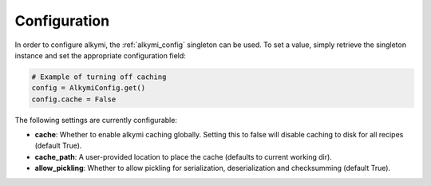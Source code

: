 .. _configuration:

Configuration
=============

In order to configure alkymi, the :ref:`alkymi_config` singleton can be used. To set a value, simply retrieve the
singleton instance and set the appropriate configuration field:

.. code-block:: python

    # Example of turning off caching
    config = AlkymiConfig.get()
    config.cache = False

The following settings are currently configurable:

* **cache**: Whether to enable alkymi caching globally. Setting this to false will disable caching to disk for all
  recipes (default True).
* **cache_path**: A user-provided location to place the cache (defaults to current working dir).
* **allow_pickling**: Whether to allow pickling for serialization, deserialization and checksumming (default True).
